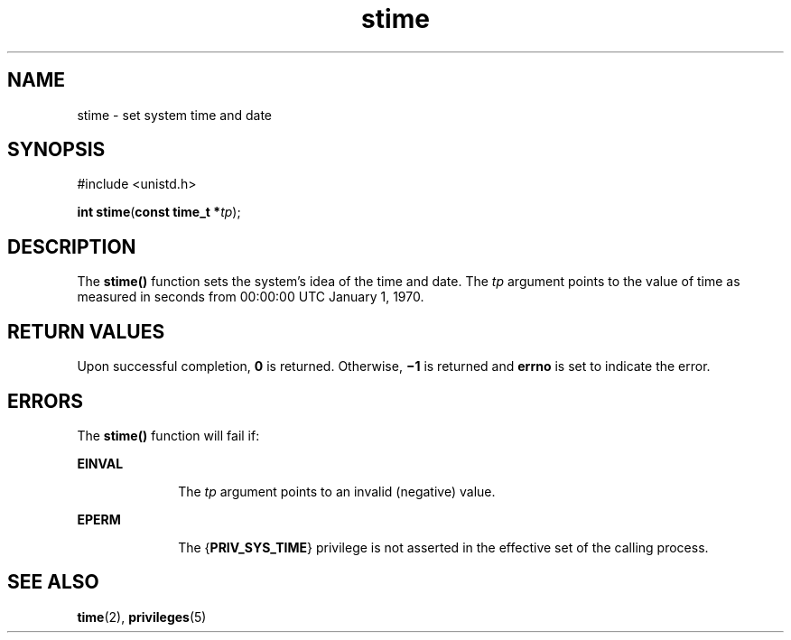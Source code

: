 '\" te
.\" Copyright 1989 AT&T.  Copyright (c) 2004, Sun Microsystems, Inc.  All Rights Reserved.
.\" Copyright (c) 2012-2013, J. Schilling
.\" Copyright (c) 2013, Andreas Roehler
.\" CDDL HEADER START
.\"
.\" The contents of this file are subject to the terms of the
.\" Common Development and Distribution License ("CDDL"), version 1.0.
.\" You may only use this file in accordance with the terms of version
.\" 1.0 of the CDDL.
.\"
.\" A full copy of the text of the CDDL should have accompanied this
.\" source.  A copy of the CDDL is also available via the Internet at
.\" http://www.opensource.org/licenses/cddl1.txt
.\"
.\" When distributing Covered Code, include this CDDL HEADER in each
.\" file and include the License file at usr/src/OPENSOLARIS.LICENSE.
.\" If applicable, add the following below this CDDL HEADER, with the
.\" fields enclosed by brackets "[]" replaced with your own identifying
.\" information: Portions Copyright [yyyy] [name of copyright owner]
.\"
.\" CDDL HEADER END
.TH stime 2 "22 Mar 2004" "SunOS 5.11" "System Calls"
.SH NAME
stime \- set system time and date
.SH SYNOPSIS
.LP
.nf
#include <unistd.h>

\fBint\fR \fBstime\fR(\fBconst time_t *\fItp\fR);
.fi

.SH DESCRIPTION
.sp
.LP
The
.B stime()
function sets the system's idea of the time and date.
The
.I tp
argument points to the value of time as measured in seconds
from 00:00:00 UTC January 1, 1970.
.SH RETURN VALUES
.sp
.LP
Upon successful completion,
.B 0
is returned. Otherwise,
.B \(mi1
is
returned and
.B errno
is set to indicate the error.
.SH ERRORS
.sp
.LP
The
.B stime()
function will fail if:
.sp
.ne 2
.mk
.na
.B EINVAL
.ad
.RS 10n
.rt
The
.I tp
argument points to an invalid (negative) value.
.RE

.sp
.ne 2
.mk
.na
.B EPERM
.ad
.RS 10n
.rt
The {\fBPRIV_SYS_TIME\fR} privilege is not asserted in the effective set of
the calling process.
.RE

.SH SEE ALSO
.sp
.LP
.BR time (2),
.BR privileges (5)
